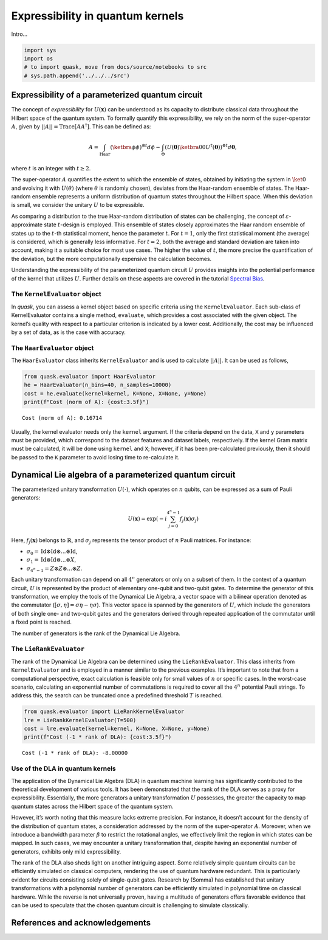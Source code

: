 Expressibility in quantum kernels
=================================

Intro…

.. code:: ipython3

    import sys
    import os
    # to import quask, move from docs/source/notebooks to src
    # sys.path.append('../../../src')

Expressibility of a parameterized quantum circuit
-------------------------------------------------

The concept of *expressibility* for :math:`U(\mathbf{x})` can be
understood as its capacity to distribute classical data throughout the
Hilbert space of the quantum system. To formally quantify this
expressibility, we rely on the norm of the super-operator :math:`A`,
given by :math:`||A||=\mathrm{Trace}[AA^\dagger]`. This can be defined
as:

.. math::


   A = \int_\text{Haar} (\ketbra{\phi}{\phi})^{\otimes t} d\phi - \int_\Theta (U(\mathbf{\theta}) \ketbra{0}{0} U^\dagger (\mathbf{\theta}))^{\otimes t} d\mathbf{\theta},

where :math:`t` is an integer with :math:`t \ge 2`.

The super-operator :math:`A` quantifies the extent to which the ensemble
of states, obtained by initiating the system in :math:`\ket{0}` and
evolving it with :math:`U(\theta)` (where :math:`\theta` is randomly
chosen), deviates from the Haar-random ensemble of states. The
Haar-random ensemble represents a uniform distribution of quantum states
throughout the Hilbert space. When this deviation is small, we consider
the unitary :math:`U` to be expressible.

As comparing a distribution to the true Haar-random distribution of
states can be challenging, the concept of
:math:`\varepsilon`-approximate state :math:`t`-design is employed. This
ensemble of states closely approximates the Haar random ensemble of
states up to the :math:`t`-th statistical moment, hence the parameter
:math:`t`. For :math:`t = 1`, only the first statistical moment (the
average) is considered, which is generally less informative. For
:math:`t=2`, both the average and standard deviation are taken into
account, making it a suitable choice for most use cases. The higher the
value of :math:`t`, the more precise the quantification of the
deviation, but the more computationally expensive the calculation
becomes.

Understanding the expressibility of the parameterized quantum circuit
:math:`U` provides insights into the potential performance of the kernel
that utilizes :math:`U`. Further details on these aspects are covered in
the tutorial `Spectral Bias <xxx>`__.

The ``KernelEvaluator`` object
~~~~~~~~~~~~~~~~~~~~~~~~~~~~~~

In *quask*, you can assess a kernel object based on specific criteria
using the ``KernelEvaluator``. Each sub-class of KernelEvaluator
contains a single method, ``evaluate``, which provides a cost associated
with the given object. The kernel’s quality with respect to a particular
criterion is indicated by a lower cost. Additionally, the cost may be
influenced by a set of data, as is the case with accuracy.

The ``HaarEvaluator`` object
~~~~~~~~~~~~~~~~~~~~~~~~~~~~

The ``HaarEvaluator`` class inherits ``KernelEvaluator`` and is used to
calculate :math:`||A||`. It can be used as follows,

.. code:: ipython3

    from quask.evaluator import HaarEvaluator
    he = HaarEvaluator(n_bins=40, n_samples=10000)
    cost = he.evaluate(kernel=kernel, K=None, X=None, y=None)
    print(f"Cost (norm of A): {cost:3.5f}")


.. parsed-literal::

    Cost (norm of A): 0.16714


Usually, the kernel evaluator needs only the ``kernel`` argument. If the
criteria depend on the data, ``X`` and ``y`` parameters must be
provided, which correspond to the dataset features and dataset labels,
respectively. If the kernel Gram matrix must be calculated, it will be
done using ``kernel`` and ``X``; however, if it has been pre-calculated
previously, then it should be passed to the ``K`` parameter to avoid
losing time to re-calculate it.

Dynamical Lie algebra of a parameterized quantum circuit
--------------------------------------------------------

The parameterized unitary transformation :math:`U(\cdot)`, which
operates on :math:`n` qubits, can be expressed as a sum of Pauli
generators:

.. math:: U(\mathbf{x}) = \exp\left(-i \sum_{j = 0}^{4^n-1} f_j(\mathbf{x}) \sigma_j \right)

Here, :math:`f_j(\mathbf{x})` belongs to :math:`\mathbb{R}`, and
:math:`\sigma_j` represents the tensor product of :math:`n` Pauli
matrices. For instance:

-  :math:`\sigma_0 = \mathrm{Id} \otimes \mathrm{Id} \otimes ... \otimes \mathrm{Id}`,
-  :math:`\sigma_1 = \mathrm{Id} \otimes \mathrm{Id} \otimes ... \otimes X`,
-  :math:`\sigma_{4^n-1} = Z \otimes Z \otimes ... \otimes Z`.

Each unitary transformation can depend on all :math:`4^n` generators or
only on a subset of them. In the context of a quantum circuit, :math:`U`
is represented by the product of elementary one-qubit and two-qubit
gates. To determine the generator of this transformation, we employ the
tools of the Dynamical Lie Algebra, a vector space with a bilinear
operation denoted as the commutator
(:math:`[\sigma, \eta] = \sigma\eta - \eta\sigma`). This vector space is
spanned by the generators of :math:`U`, which include the generators of
both single one- and two-qubit gates and the generators derived through
repeated application of the commutator until a fixed point is reached.

The number of generators is the rank of the Dynamical Lie Algebra.

The ``LieRankEvaluator``
~~~~~~~~~~~~~~~~~~~~~~~~

The rank of the Dynamical Lie Algebra can be determined using the
``LieRankEvaluator``. This class inherits from ``KernelEvaluator`` and
is employed in a manner similar to the previous examples. It’s important
to note that from a computational perspective, exact calculation is
feasible only for small values of :math:`n` or specific cases. In the
worst-case scenario, calculating an exponential number of commutations
is required to cover all the :math:`4^n` potential Pauli strings. To
address this, the search can be truncated once a predefined threshold
:math:`T` is reached.

.. code:: ipython3

    from quask.evaluator import LieRankKernelEvaluator
    lre = LieRankKernelEvaluator(T=500)
    cost = lre.evaluate(kernel=kernel, K=None, X=None, y=None)
    print(f"Cost (-1 * rank of DLA): {cost:3.5f}")


.. parsed-literal::

    Cost (-1 * rank of DLA): -8.00000


Use of the DLA in quantum kernels
~~~~~~~~~~~~~~~~~~~~~~~~~~~~~~~~~

The application of the Dynamical Lie Algebra (DLA) in quantum machine
learning has significantly contributed to the theoretical development of
various tools. It has been demonstrated that the rank of the DLA serves
as a proxy for expressibility. Essentially, the more generators a
unitary transformation :math:`U` possesses, the greater the capacity to
map quantum states across the Hilbert space of the quantum system.

However, it’s worth noting that this measure lacks extreme precision.
For instance, it doesn’t account for the density of the distribution of
quantum states, a consideration addressed by the norm of the
super-operator :math:`A`. Moreover, when we introduce a bandwidth
parameter :math:`\beta` to restrict the rotational angles, we
effectively limit the region in which states can be mapped. In such
cases, we may encounter a unitary transformation that, despite having an
exponential number of generators, exhibits only mild expressibility.

The rank of the DLA also sheds light on another intriguing aspect. Some
relatively simple quantum circuits can be efficiently simulated on
classical computers, rendering the use of quantum hardware redundant.
This is particularly evident for circuits consisting solely of
single-qubit gates. Research by (Somma) has established that unitary
transformations with a polynomial number of generators can be
efficiently simulated in polynomial time on classical hardware. While
the reverse is not universally proven, having a multitude of generators
offers favorable evidence that can be used to speculate that the chosen
quantum circuit is challenging to simulate classically.

References and acknowledgements
-------------------------------

